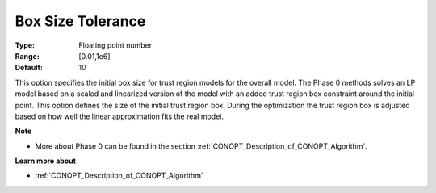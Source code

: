 .. _option-CONOPT-box_size_tolerance:

Box Size Tolerance
==================



:Type:	Floating point number	
:Range:	[0.01,1e6]
:Default:	10	



This option specifies the initial box size for trust region models for the overall model. The Phase 0 methods solves an LP model based on a scaled and linearized version of the model with an added trust region box constraint around the initial point. This option defines the size of the initial trust region box. During the optimization the trust region box is adjusted based on how well the linear approximation fits the real model.



**Note** 

*	More about Phase 0 can be found in the section :ref:`CONOPT_Description_of_CONOPT_Algorithm`.




**Learn more about** 

*	:ref:`CONOPT_Description_of_CONOPT_Algorithm` 



